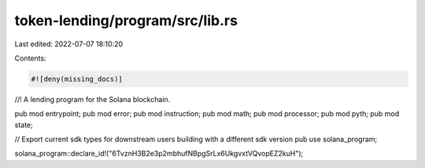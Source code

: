 token-lending/program/src/lib.rs
================================

Last edited: 2022-07-07 18:10:20

Contents:

.. code-block:: rs

    #![deny(missing_docs)]

//! A lending program for the Solana blockchain.

pub mod entrypoint;
pub mod error;
pub mod instruction;
pub mod math;
pub mod processor;
pub mod pyth;
pub mod state;

// Export current sdk types for downstream users building with a different sdk version
pub use solana_program;

solana_program::declare_id!("6TvznH3B2e3p2mbhufNBpgSrLx6UkgvxtVQvopEZ2kuH");


